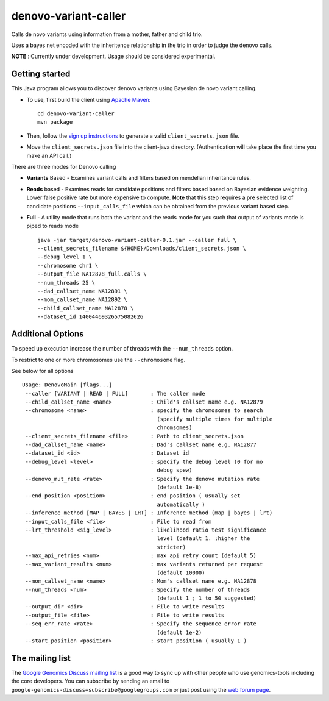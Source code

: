 denovo-variant-caller |Build Status|_ |Build Coverage|_
=======================================================

.. |Build Status| image:: http://img.shields.io/travis/smoitra87/denovo-variant-caller.svg?style=flat
.. _Build Status: https://travis-ci.org/smoitra87/denovo-variant-caller

.. |Build Coverage| image:: http://img.shields.io/coveralls/smoitra87/denovo-variant-caller.svg?style=flat
.. _Build Coverage: https://coveralls.io/r/smoitra87/denovo-variant-caller?branch=master


Calls de novo variants using information from a mother, father and child trio.

Uses a bayes net encoded with the inheritence relationship in the trio in order
to judge the denovo calls. 

**NOTE** : Currently under development. Usage should be considered experimental.

Getting started
---------------

This Java program allows you to discover denovo variants using Bayesian de novo
variant calling.

* To use, first build the client using `Apache Maven`_::

    cd denovo-variant-caller
    mvn package

* Then, follow the `sign up instructions`_ to generate a valid
  ``client_secrets.json`` file.

* Move the ``client_secrets.json`` file into the client-java directory.
  (Authentication will take place the first time you make an API call.)

There are three modes for Denovo calling

* **Variants** Based - Examines variant calls and filters based on mendelian inheritance rules.

* **Reads** based - Examines reads for candidate positions and filters based based on Bayesian evidence weighting. Lower false positive rate but more expensive to compute. **Note** that this step requires a  pre selected list of candidate positions ``--input_calls_file`` which can be obtained from the previous variant based step.

* **Full** - A utility mode that runs both the variant and the reads mode for you such that output of variants mode is piped to reads mode ::

    java -jar target/denovo-variant-caller-0.1.jar --caller full \
    --client_secrets_filename ${HOME}/Downloads/client_secrets.json \
    --debug_level 1 \
    --chromosome chr1 \
    --output_file NA12878_full.calls \
    --num_threads 25 \
    --dad_callset_name NA12891 \
    --mom_callset_name NA12892 \
    --child_callset_name NA12878 \
    --dataset_id 14004469326575082626 

Additional Options
------------------

To speed up execution increase the number of threads with the ``--num_threads`` 
option. 

To restrict to one or more chromosomes use the ``--chromosome`` flag.

See below for all options ::

    Usage: DenovoMain [flags...]
     --caller [VARIANT | READ | FULL]       : The caller mode
     --child_callset_name <name>            : Child's callset name e.g. NA12879
     --chromosome <name>                    : specify the chromosomes to search
                                              (specify multiple times for multiple
                                              chromsomes)
     --client_secrets_filename <file>       : Path to client_secrets.json
     --dad_callset_name <name>              : Dad's callset name e.g. NA12877
     --dataset_id <id>                      : Dataset id
     --debug_level <level>                  : specify the debug level (0 for no
                                              debug spew)
     --denovo_mut_rate <rate>               : Specify the denovo mutation rate
                                              (default 1e-8)
     --end_position <position>              : end position ( usually set
                                              automatically )
     --inference_method [MAP | BAYES | LRT] : Inference method (map | bayes | lrt)
     --input_calls_file <file>              : File to read from
     --lrt_threshold <sig_level>            : likelihood ratio test significance
                                              level (default 1. ;higher the
                                              stricter)
     --max_api_retries <num>                : max api retry count (default 5)
     --max_variant_results <num>            : max variants returned per request
                                              (default 10000)
     --mom_callset_name <name>              : Mom's callset name e.g. NA12878
     --num_threads <num>                    : Specify the number of threads
                                              (default 1 ; 1 to 50 suggested)
     --output_dir <dir>                     : File to write results
     --output_file <file>                   : File to write results
     --seq_err_rate <rate>                  : Specify the sequence error rate
                                              (default 1e-2)
     --start_position <position>            : start position ( usually 1 )

	
.. _Google Genomics API: https://developers.google.com/genomics
.. _Apache Maven: http://maven.apache.org/download.cgi
.. _sign up instructions: https://developers.google.com/genomics


The mailing list
----------------

The `Google Genomics Discuss mailing list <https://groups.google.com/forum/#!forum/google-genomics-discuss>`_ is a good
way to sync up with other people who use genomics-tools including the core developers. You can subscribe
by sending an email to ``google-genomics-discuss+subscribe@googlegroups.com`` or just post using
the `web forum page <https://groups.google.com/forum/#!forum/google-genomics-discuss>`_.
